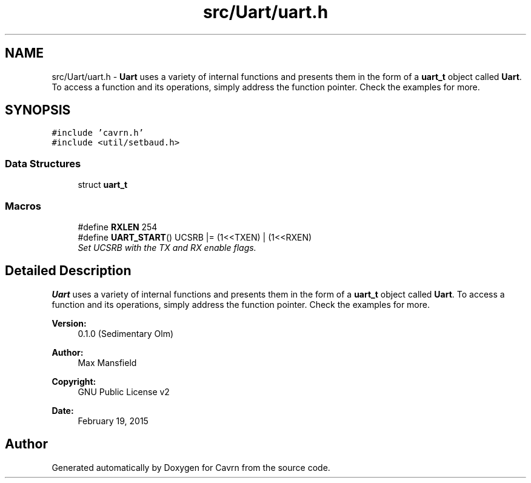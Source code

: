 .TH "src/Uart/uart.h" 3 "Tue Mar 24 2015" "Version 0.2.3" "Cavrn" \" -*- nroff -*-
.ad l
.nh
.SH NAME
src/Uart/uart.h \- \fBUart\fP uses a variety of internal functions and presents them in the form of a \fBuart_t\fP object called \fBUart\fP\&. To access a function and its operations, simply address the function pointer\&. Check the examples for more\&.  

.SH SYNOPSIS
.br
.PP
\fC#include 'cavrn\&.h'\fP
.br
\fC#include <util/setbaud\&.h>\fP
.br

.SS "Data Structures"

.in +1c
.ti -1c
.RI "struct \fBuart_t\fP"
.br
.in -1c
.SS "Macros"

.in +1c
.ti -1c
.RI "#define \fBRXLEN\fP   254"
.br
.ti -1c
.RI "#define \fBUART_START\fP()   UCSRB |= (1<<TXEN) | (1<<RXEN)"
.br
.RI "\fISet UCSRB with the TX and RX enable flags\&. \fP"
.in -1c
.SH "Detailed Description"
.PP 
\fBUart\fP uses a variety of internal functions and presents them in the form of a \fBuart_t\fP object called \fBUart\fP\&. To access a function and its operations, simply address the function pointer\&. Check the examples for more\&. 


.PP
\fBVersion:\fP
.RS 4
0\&.1\&.0 (Sedimentary Olm) 
.RE
.PP
\fBAuthor:\fP
.RS 4
Max Mansfield 
.RE
.PP
\fBCopyright:\fP
.RS 4
GNU Public License v2 
.RE
.PP
\fBDate:\fP
.RS 4
February 19, 2015 
.RE
.PP

.SH "Author"
.PP 
Generated automatically by Doxygen for Cavrn from the source code\&.

